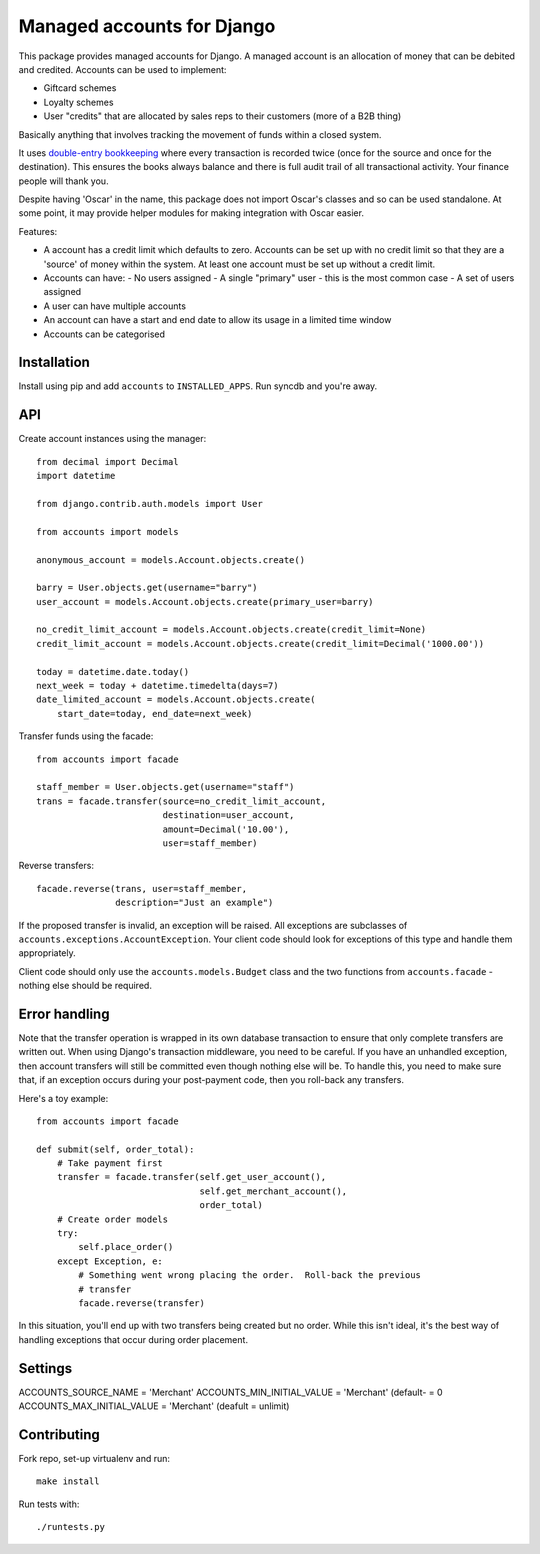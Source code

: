 ===========================
Managed accounts for Django
===========================

This package provides managed accounts for Django.  A managed account is an
allocation of money that can be debited and credited.  Accounts
can be used to implement:

* Giftcard schemes
* Loyalty schemes
* User "credits" that are allocated by sales reps to their customers (more of a
  B2B thing)

Basically anything that involves tracking the movement of funds within a closed
system.

It uses `double-entry bookkeeping`_ where every transaction is recorded
twice (once for the source and once for the destination).  This ensures the
books always balance and there is full audit trail of all transactional
activity.  Your finance people will thank you.

Despite having 'Oscar' in the name, this package does not import Oscar's classes
and so can be used standalone.  At some point, it may provide helper modules for
making integration with Oscar easier.

.. _`Oscar`: https://github.com/tangentlabs/django-oscar
.. _`double-entry bookkeeping`: http://en.wikipedia.org/wiki/Double-entry_bookkeeping_system

Features:

* A account has a credit limit which defaults to zero.  Accounts can be set up
  with no credit limit so that they are a 'source' of money within the system.
  At least one account must be set up without a credit limit.
* Accounts can have:
  - No users assigned
  - A single "primary" user - this is the most common case
  - A set of users assigned
* A user can have multiple accounts
* An account can have a start and end date to allow its usage in a limited time
  window
* Accounts can be categorised

Installation
------------

Install using pip and add ``accounts`` to ``INSTALLED_APPS``.  Run syncdb and
you're away.

API
---

Create account instances using the manager::

    from decimal import Decimal
    import datetime

    from django.contrib.auth.models import User

    from accounts import models

    anonymous_account = models.Account.objects.create()

    barry = User.objects.get(username="barry")
    user_account = models.Account.objects.create(primary_user=barry)
    
    no_credit_limit_account = models.Account.objects.create(credit_limit=None)
    credit_limit_account = models.Account.objects.create(credit_limit=Decimal('1000.00'))

    today = datetime.date.today()
    next_week = today + datetime.timedelta(days=7)
    date_limited_account = models.Account.objects.create(
        start_date=today, end_date=next_week)

Transfer funds using the facade::

    from accounts import facade

    staff_member = User.objects.get(username="staff")
    trans = facade.transfer(source=no_credit_limit_account,
                            destination=user_account,
                            amount=Decimal('10.00'),
                            user=staff_member)

Reverse transfers::

    facade.reverse(trans, user=staff_member, 
                   description="Just an example")

If the proposed transfer is invalid, an exception will be raised.  All
exceptions are subclasses of ``accounts.exceptions.AccountException``.  Your
client code should look for exceptions of this type and handle them
appropriately.
 
Client code should only use the ``accounts.models.Budget`` class and the
two functions from ``accounts.facade`` - nothing else should be required.

Error handling
--------------

Note that the transfer operation is wrapped in its own database transaction to
ensure that only complete transfers are written out.  When using Django's
transaction middleware, you need to be careful.  If you have an unhandled
exception,  then account transfers will still be committed even though nothing
else will be.  To handle this, you need to make sure that, if an exception
occurs during your post-payment code, then you roll-back any transfers.

Here's a toy example::

    from accounts import facade

    def submit(self, order_total):
        # Take payment first
        transfer = facade.transfer(self.get_user_account(),
                                   self.get_merchant_account(),
                                   order_total)
        # Create order models
        try:
            self.place_order()
        except Exception, e:
            # Something went wrong placing the order.  Roll-back the previous
            # transfer
            facade.reverse(transfer)

In this situation, you'll end up with two transfers being created but no order.
While this isn't ideal, it's the best way of handling exceptions that occur
during order placement.

Settings
--------

ACCOUNTS_SOURCE_NAME = 'Merchant'
ACCOUNTS_MIN_INITIAL_VALUE = 'Merchant' (default- = 0
ACCOUNTS_MAX_INITIAL_VALUE = 'Merchant' (deafult = unlimit)


Contributing
------------

Fork repo, set-up virtualenv and run::
    
    make install

Run tests with::
    
    ./runtests.py
